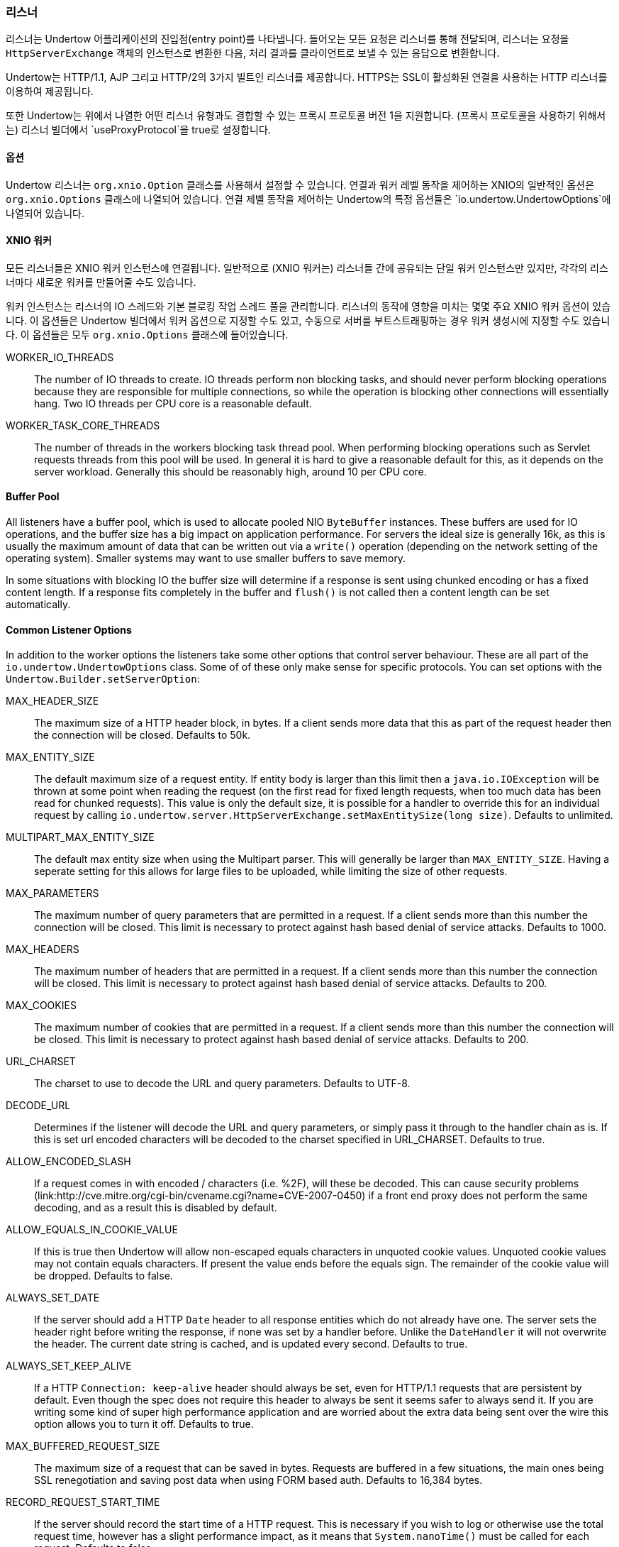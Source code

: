 // tag::main[]

=== 리스너

리스너는 Undertow 어플리케이션의 진입점(entry point)를 나타냅니다. 들어오는 모든 요청은 리스너를 통해 전달되며, 리스너는 요청을 `HttpServerExchange` 객체의 인스턴스로 변환한 다음, 처리 결과를 클라이언트로 보낼 수 있는 응답으로 변환합니다.

Undertow는 HTTP/1.1, AJP 그리고 HTTP/2의 3가지 빌트인 리스너를 제공합니다. HTTPS는 SSL이 활성화된 연결을 사용하는 HTTP 리스너를 이용하여 제공됩니다.

또한 Undertow는 위에서 나열한 어떤 리스너 유형과도 결합할 수 있는 프록시 프로토콜 버전 1을 지원합니다. (프록시 프로토콜을 사용하기 위해서는) 리스너 빌더에서 `useProxyProtocol`을 true로 설정합니다.


==== 옵션

Undertow 리스너는 `org.xnio.Option` 클래스를 사용해서 설정할 수 있습니다. 연결과 워커 레벨 동작을 제어하는 XNIO의 일반적인 옵션은 `org.xnio.Options` 클래스에 나열되어 있습니다. 연결 제벨 동작을 제어하는 Undertow의 특정 옵션들은 `io.undertow.UndertowOptions`에 나열되어 있습니다.

==== XNIO 워커

모든 리스너들은 XNIO 워커 인스턴스에 연결됩니다. 일반적으로 (XNIO 워커는) 리스너들 간에 공유되는 단일 워커 인스턴스만 있지만, 각각의 리스너마다 새로운 워커를 만들어줄 수도 있습니다.

워커 인스턴스는 리스너의 IO 스레드와 기본 블로킹 작업 스레드 풀을 관리합니다. 리스너의 동작에 영향을 미치는 몇몇 주요 XNIO 워커 옵션이 있습니다. 이 옵션들은 Undertow 빌더에서 워커 옵션으로 지정할 수도 있고, 수동으로 서버를 부트스트래핑하는 경우 워커 생성시에 지정할 수도 있습니다. 이 옵션들은 모두 `org.xnio.Options` 클래스에 들어있습니다.

WORKER_IO_THREADS::
The number of IO threads to create. IO threads perform non blocking tasks, and should never perform blocking operations
because they are responsible for multiple connections, so while the operation is blocking other connections will
essentially hang. Two IO threads per CPU core is a reasonable default.

WORKER_TASK_CORE_THREADS::
The number of threads in the workers blocking task thread pool. When performing blocking operations such as Servlet
requests threads from this pool will be used. In general it is hard to give a reasonable default for this, as it depends
on the server workload. Generally this should be reasonably high, around 10 per CPU core.

==== Buffer Pool

All listeners have a buffer pool, which is used to allocate pooled NIO `ByteBuffer` instances. These buffers are used
for IO operations, and the buffer size has a big impact on application performance. For servers the ideal size is
generally 16k, as this is usually the maximum amount of data that can be written out via a `write()` operation
(depending on the network setting of the operating system). Smaller systems may want to use smaller buffers to save
memory.

In some situations with blocking IO the buffer size will determine if a response is sent using chunked encoding or has a
fixed content length. If a response fits completely in the buffer and `flush()` is not called then a content length can
be set automatically.

==== Common Listener Options

In addition to the worker options the listeners take some other options that control server behaviour. These are all
part of the `io.undertow.UndertowOptions` class. Some of of these only make sense for specific protocols. You can set
options with the `Undertow.Builder.setServerOption`:

MAX_HEADER_SIZE::

The maximum size of a HTTP header block, in bytes. If a client sends more data that this as part of the request header
then the connection will be closed. Defaults to 50k.

MAX_ENTITY_SIZE::

The default maximum size of a request entity. If entity body is larger than this limit then a `java.io.IOException` will
be thrown at some point when reading the request (on the first read for fixed length requests, when too much data has
been read for chunked requests). This value is only the default size, it is possible for a handler to override this for
an individual request by calling `io.undertow.server.HttpServerExchange.setMaxEntitySize(long size)`. Defaults 
to unlimited.

MULTIPART_MAX_ENTITY_SIZE::

The default max entity size when using the Multipart parser. This will generally be larger than `MAX_ENTITY_SIZE`. Having
a seperate setting for this allows for large files to be uploaded, while limiting the size of other requests.

MAX_PARAMETERS::

The maximum number of query parameters that are permitted in a request. If a client sends more than this number the
connection will be closed. This limit is necessary to protect against hash based denial of service attacks. Defaults to
1000.

MAX_HEADERS::

The maximum number of headers that are permitted in a request. If a client sends more than this number the
connection will be closed. This limit is necessary to protect against hash based denial of service attacks. Defaults to
200.

MAX_COOKIES::

The maximum number of cookies that are permitted in a request. If a client sends more than this number the
connection will be closed. This limit is necessary to protect against hash based denial of service attacks. Defaults to
200.

URL_CHARSET::

The charset to use to decode the URL and query parameters. Defaults to UTF-8.

DECODE_URL::

Determines if the listener will decode the URL and query parameters, or simply pass it through to the handler chain as
is. If this is set url encoded characters will be decoded to the charset specified in URL_CHARSET. Defaults to true.

ALLOW_ENCODED_SLASH::

If a request comes in with encoded / characters (i.e. %2F), will these be decoded.
This can cause security problems (link:http://cve.mitre.org/cgi-bin/cvename.cgi?name=CVE-2007-0450) if a front end
proxy does not perform the same decoding, and as a result this is disabled by default.

ALLOW_EQUALS_IN_COOKIE_VALUE::

If this is true then Undertow will allow non-escaped equals characters in unquoted cookie values. Unquoted cookie
values may not contain equals characters. If present the value ends before the equals sign. The remainder of the
cookie value will be dropped. Defaults to false.

ALWAYS_SET_DATE::

If the server should add a HTTP `Date` header to all response entities which do not already have one.
The server sets the header right before writing the response, if none was set by a handler before. Unlike
the `DateHandler` it will not overwrite the header. The current date string is cached, and is updated
every second. Defaults to true.

ALWAYS_SET_KEEP_ALIVE::

If a HTTP `Connection: keep-alive` header should always be set, even for HTTP/1.1 requests that are persistent by default. Even
though the spec does not require this header to always be sent it seems safer to always send it. If you are writing
some kind of super high performance application and are worried about the extra data being sent over the wire this
option allows you to turn it off. Defaults to true.

MAX_BUFFERED_REQUEST_SIZE::

The maximum size of a request that can be saved in bytes. Requests are buffered in a few situations, the main ones being SSL
renegotiation and saving post data when using FORM based auth. Defaults to 16,384 bytes.

RECORD_REQUEST_START_TIME::

If the server should record the start time of a HTTP request. This is necessary if you wish to log or otherwise use
the total request time, however has a slight performance impact, as it means that `System.nanoTime()` must be called for
each request. Defaults to false.

IDLE_TIMEOUT::

The amount of time a connection can be idle for before it is timed out. An idle connection is a connection that has had
no data transfer in the idle timeout period. Note that this is a fairly coarse grained approach, and small values will
cause problems for requests with a long processing time.

REQUEST_PARSE_TIMEOUT::

How long a request can spend in the parsing phase before it is timed out. This timer is started when the first bytes
of a request are read, and finishes once all the headers have been parsed.

NO_REQUEST_TIMEOUT::

The amount of time a connection can sit idle without processing a request, before it is closed by the server.

ENABLE_CONNECTOR_STATISTICS::

If this is true then the connector will record statistics such as requests processed and bytes sent/received. This has
a performance impact, although it should not be noticeable in most cases.

==== ALPN

`io.undertow.server.protocol.http.AlpnOpenListener`

The HTTP/2 connector requires the use of ALPN when running over SSL.

As of Java 9 the JDK supports ALPN natively, however on previous JDKs different approaches need to be used.

If you are using OpenJDK/Oracle JDK then Undertow contains a workaround that should allow ALPN to work out of the box.

Alternatively you can use the link:https://github.com/wildfly/wildfly-openssl[Wildfly OpenSSL] project to provide ALPN,
which should also perform better than the JDK SSL implementation.

Another option is to use Jetty ALPN, however it is not recommended as it is no longer tested as part of the Undertow
test suite. For more information see the link:http://eclipse.org/jetty/documentation/current/alpn-chapter.html[Jetty ALPN documentation].


==== HTTP Listener

`io.undertow.server.protocol.http.HttpOpenListener`

The HTTP listener is the most commonly used listener type, and deals with HTTP/1.0 and HTTP/1.1. It only takes one additional option.

ENABLE_HTTP2::

If this is true then the connection can be processed as a HTTP/2 'prior knowledge' connection. If a HTTP/2 client connects directly
to the listener with a HTTP/2 connection preface then the HTTP/2 protocol will be used instead of HTTP/1.1.

==== AJP Listener

`io.undertow.server.protocol.ajp.AjpOpenListener`

The AJP listener allows the use of the AJP protocol, as used by the apache modules mod_jk and mod_proxy_ajp. It is a binary
protocol that is slightly more efficient protocol than HTTP, as some common strings are replaced by integers. If the front
end load balancer supports it then it is recommended to use HTTP2 instead, as it is both a standard protocol and more efficient.

This listener has one specific option:

MAX_AJP_PACKET_SIZE::

Controls the maximum size of an AJP packet. This setting must match on both the load balancer and backend server.

==== HTTP2 Listener

HTTP/2 support is implemented on top of HTTP/1.1 (it is not possible to have a HTTP/2 server that does not also support
HTTP/1). There are three different ways a HTTP/2 connection can be established:

ALPN::
This is the most common way (and the only way many browsers currently support). It requires HTTPS, and uses the application
layer protocol negotiation SSL extension to negotiate that connection will use HTTP/2.

Prior Knowledge::
This involves the client simply sending a HTTP/2 connection preface and assuming the server will support it. This is not
generally used on the open internet, but it's useful for things like load balancers when you know the backend server will
support HTTP/2.

HTTP Upgrade::
This involves the client sending an `Upgrade: h2c` header in the initial request. If this upgrade is accepted then the server
will initiate a HTTP/2 connection, and send back the response to the initial request using HTTP/2.

Depending on the way HTTP/2 is being used the setup for the listeners is slightly different.

If you are using the Undertow builder all that is required is to call `setServerOption(ENABLE_HTTP2, true)`, and HTTP/2
support will be automatically added for all HTTP and HTTPS listeners.

If JDK8 is in use then Undertow will use a reflection based implementation of ALPN that should work with OpenJDK/Oracle
JDK. If JDK9+ is in use then Undertow will use the ALPN implementation provided by the JDK.

The following options are supported:

HTTP2_SETTINGS_HEADER_TABLE_SIZE::
The size of the header table that is used for compression. Increasing this will use more memory per connection, but potentially
decrease the amount of data that is sent over the wire. Defaults to 4096.

HTTP2_SETTINGS_ENABLE_PUSH::
If server push is enabled for this connection.

HTTP2_SETTINGS_MAX_CONCURRENT_STREAMS::
The maximum number of streams a client is allowed to have open at any one time.

HTTP2_SETTINGS_INITIAL_WINDOW_SIZE::
The initial flow control window size.

HTTP2_SETTINGS_MAX_FRAME_SIZE::
The maximum frame size.

HTTP2_SETTINGS_MAX_HEADER_LIST_SIZE::
The maximum size of the headers that this server is prepared to accept.

// end::main[]
